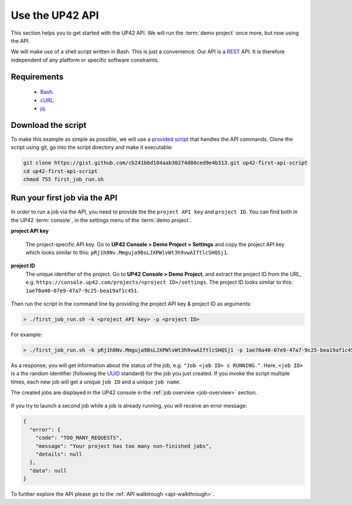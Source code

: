 .. meta::
   :description: UP42 Getting started: Running your first job via the API
   :keywords: api, job run, howto, tutorial, demo project

.. _first-api-request:

=================
 Use the UP42 API
=================

This section helps you to get started with the UP42 API. We will run
the :term:`demo project` once more, but now using the API.

We will make use of a shell script written in Bash. This is just a
convenience. Our API is a `REST
<https://en.wikipedia.org/wiki/Representational_state_transfer>`_
API. It is therefore independent of any platform or specific software
constraints.

.. _api_requirements:

Requirements
------------

 + `Bash <https://en.wikipedia.org/wiki/Bash_(Unix_shell)>`__.
 + `cURL <https://curl.haxx.se>`__.
 + `jq <https://stedolan.github.io/jq/>`__.

.. _download-script:

Download the script
-------------------

To make this example as simple as possible, we will use a `provided script <https://gist.github.com/up42-epicycles/254ea9fb6fca467c54e284e48a2a7b68>`__ that handles the API commands.
Clone the script using git, go into the script directory and make it executable:

.. code:: console

    git clone https://gist.github.com/cb241bbd104aab30274d80ced9e4b313.git up42-first-api-script
    cd up42-first-api-script
    chmod 755 first_job_run.sh


.. _run-script-api:

Run your first job via the API
------------------------------

In order to run a job via the API, you need to provide the the ``project API key`` and
``project ID``. You can find both in the UP42 :term:`console`, in the settings menu of the :term:`demo project`.

.. _project-settings-api-data:

**project API key**

    The project-specific API key. Go to **UP42 Console > Demo Project
    > Settings** and copy the project API key which looks similar to
    this: ``pRj1h8Nv.Mmguja9BsLJXPWlvWt3h9vwAIftlcSHQSj1``.

**project ID**
    The unique identifier of the project. Go to **UP42
    Console > Demo Project**, and extract the project ID from the URL,
    e.g. ``https://console.up42.com/projects/<project
    ID>/settings``. The project ID looks similar to this:
    ``1ae70a40-07e9-47a7-9c25-bea19af1c451``.

.. figure:: _assets/api_settings.png
   :align: center
   :alt: The UP42 console project settings with the API key and project ID

Then run the script in the command line by providing the project API key & project ID as arguments:

.. code:: bash

   > ./first_job_run.sh -k <project API key> -p <project ID>

For example:

.. code:: bash

   > ./first_job_run.sh -k pRj1h8Nv.Mmguja9BsLJXPWlvWt3h9vwAIftlcSHQSj1 -p 1ae70a40-07e9-47a7-9c25-bea19af1c451

.. figure:: _assets/api_bash.png
   :align: center
   :alt: UP42 API usage in the bash command line

As a response, you will get information about the status of the job, e.g. ``"Job <job ID> s RUNNING."``.
Here, ``<job ID>`` is a the random identifier (following the `UUID <https://en.wikipedia.org/wiki/Universally_unique_identifier#Version_4_(random)>`__ standard)
for the job you just created. If you invoke the script multiple times, each new job will get a unique ``job ID`` and a unique ``job name``.

The created jobs are displayed in the UP42 console in the :ref:`job overview <job-overview>` section.

.. figure:: _assets/api_jobs.png
   :align: center
   :alt: The UP42 console with jobs run via the API


If you try to launch a second job while a job is already running, you will receive an error message:

.. code:: javascript

   {
     "error": {
       "code": "TOO_MANY_REQUESTS",
       "message": "Your project has too many non-finished jobs",
       "details": null
     },
     "data": null
   }


To further explore the API please go to the :ref:`API walktrough <api-walkthrough>`.
